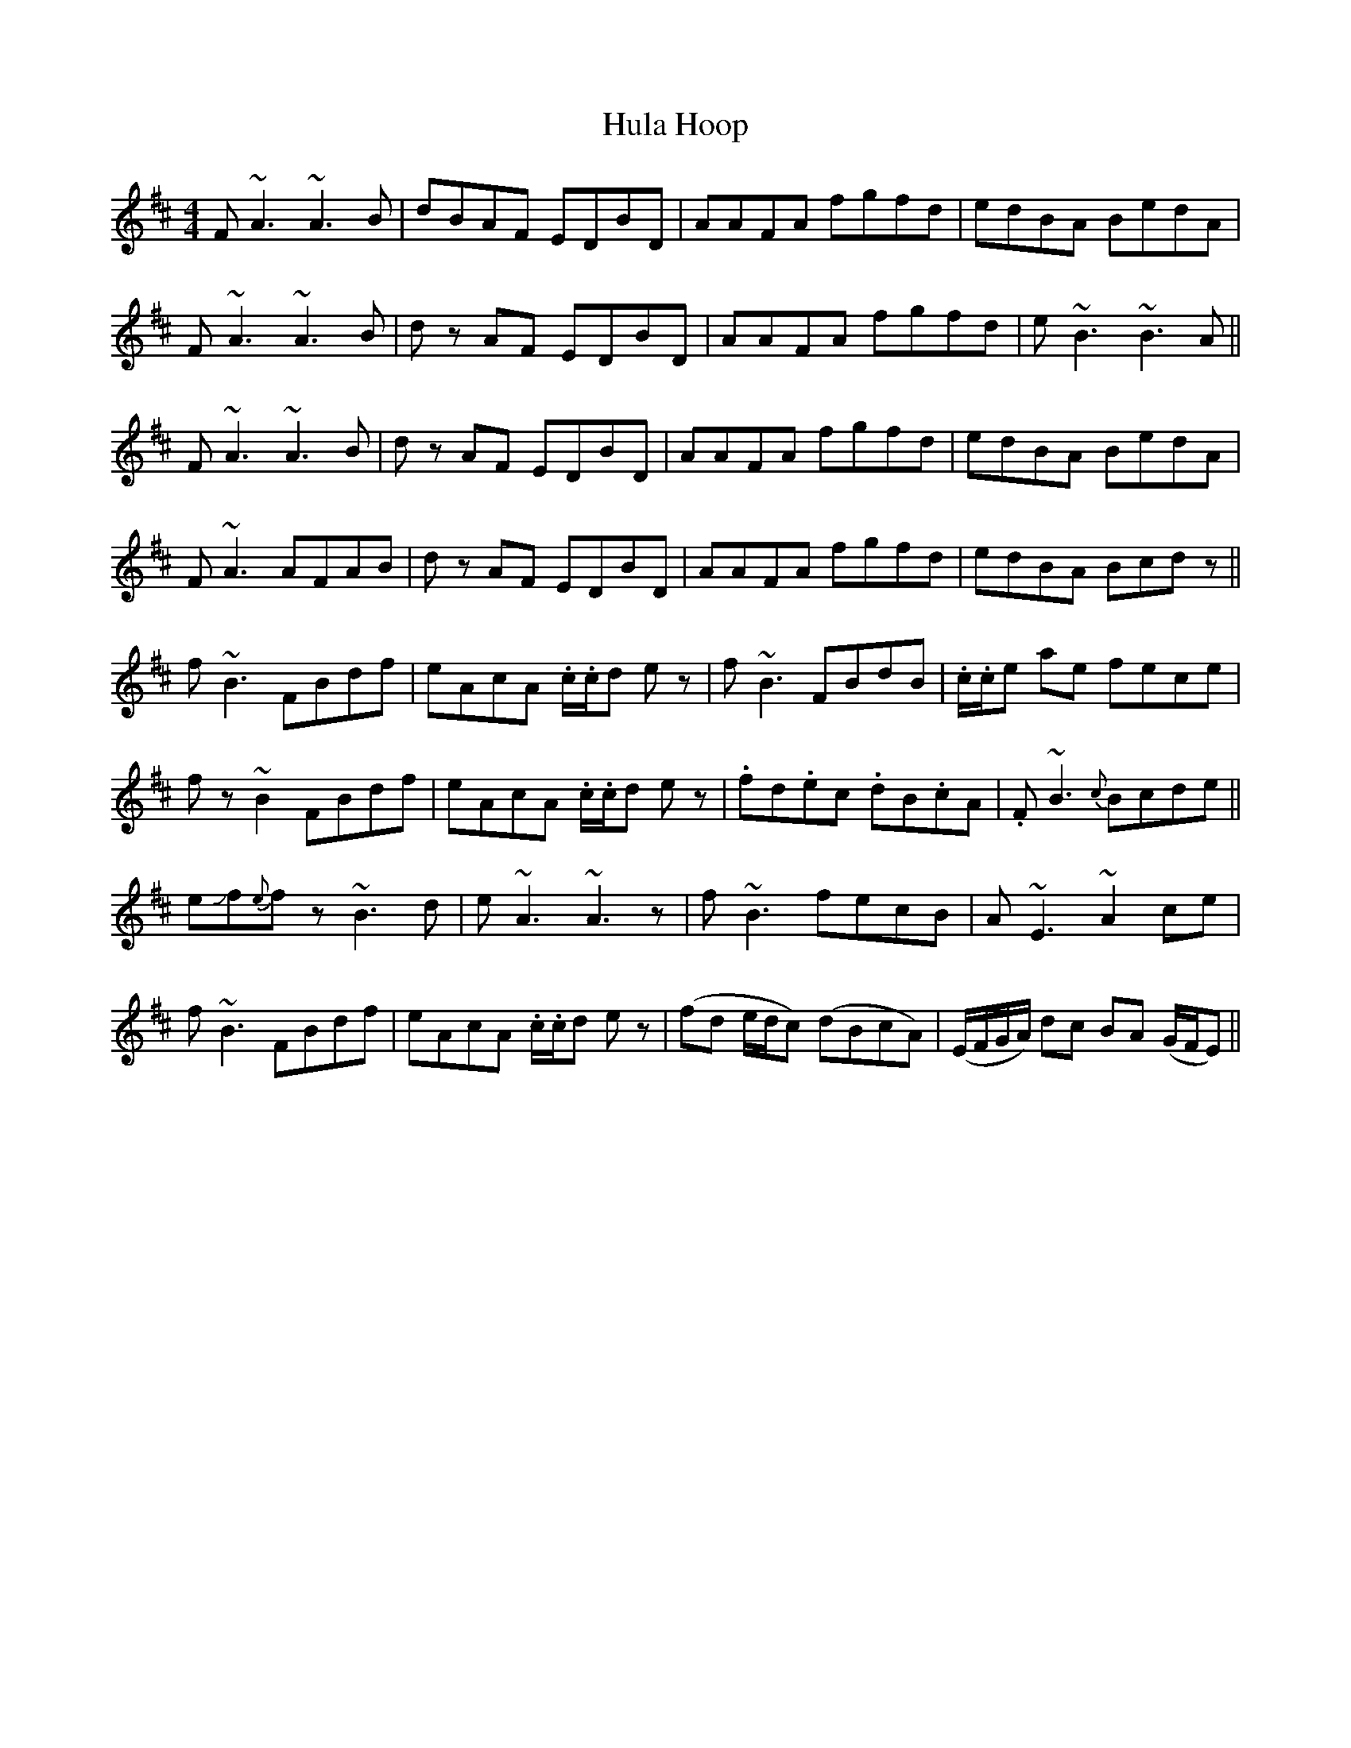 X: 18022
T: Hula Hoop
R: reel
M: 4/4
K: Dmajor
F~A3 ~A3B|dBAF EDBD|AAFA fgfd|edBA BedA|
F~A3 ~A3B|dz AF EDBD|AAFA fgfd|e~B3 ~B3A||
F~A3 ~A3B|dz AF EDBD|AAFA fgfd|edBA BedA|
F~A3 AFAB|dz AF EDBD|AAFA fgfd|edBA Bcdz||
f~B3 FBdf|eAcA .c/.c/d ez|f~B3 FBdB|.c/.c/e ae fece|
fz ~B2 FBdf|eAcA .c/.c/d ez|.fd.ec .dB.cA|.F~B3 {c}Bcde||
eJf{e}fz ~B3d|e~A3 ~A3z|f~B3 fecB|A~E3 ~A2ce|
f~B3 FBdf|eAcA .c/.c/d ez|(fd e/d/c) (dBcA)|(E/F/G/A/) dc BA (G/F/E)||

